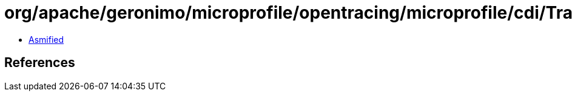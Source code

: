 = org/apache/geronimo/microprofile/opentracing/microprofile/cdi/TracedInterceptor$Meta.class

 - link:TracedInterceptor$Meta-asmified.java[Asmified]

== References

